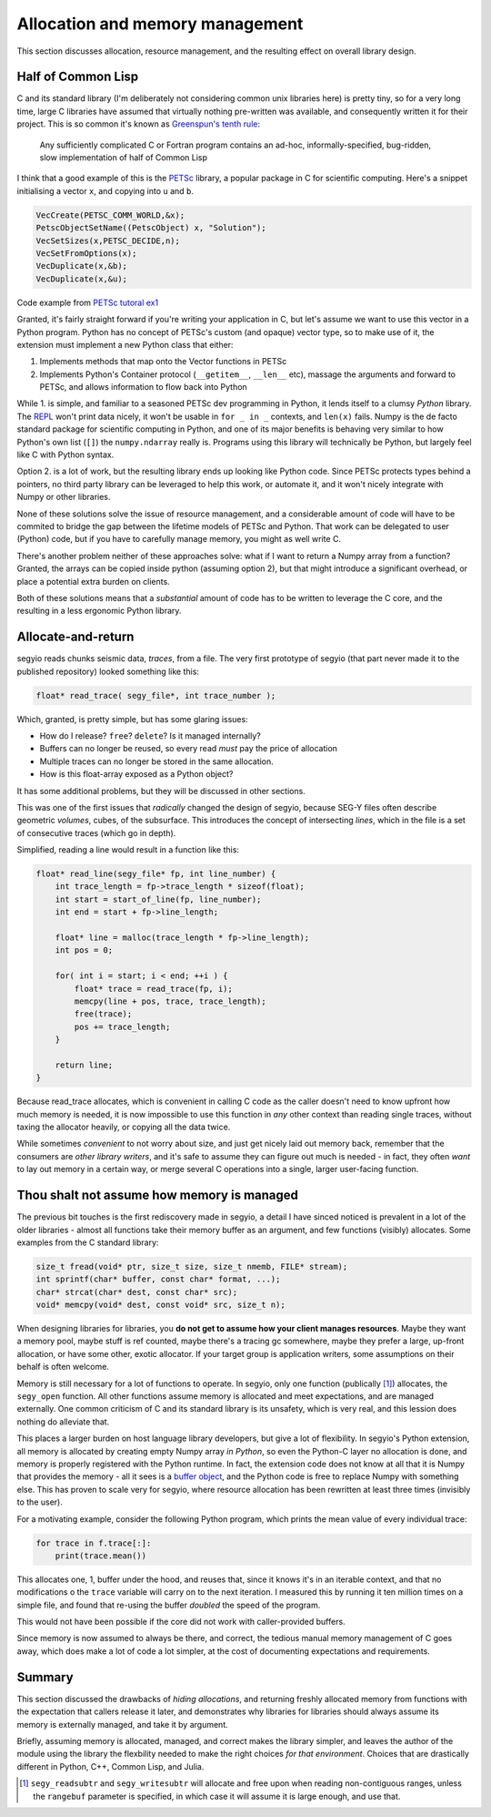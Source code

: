 Allocation and memory management
================================
This section discusses allocation, resource management, and the resulting
effect on overall library design.

.. _PETSc: https://www.mcs.anl.gov/petsc/
.. _REPL: https://en.wikipedia.org/wiki/Read-eval-print_loop
.. _buffer object: https://docs.python.org/3/c-api/buffer.html

Half of Common Lisp
-------------------
C and its standard library (I'm deliberately not considering common unix
libraries here) is pretty tiny, so for a very long time, large C libraries have
assumed that virtually nothing pre-written was available, and consequently
written it for their project.  This is so common it's known as `Greenspun's
tenth rule <https://en.wikipedia.org/wiki/Greenspun%27s_tenth_rule>`_:

    Any sufficiently complicated C or Fortran program contains an ad-hoc,
    informally-specified, bug-ridden, slow implementation of half of Common
    Lisp

I think that a good example of this is the PETSc_ library, a popular package in
C for scientific computing. Here's a snippet initialising a vector ``x``, and
copying into ``u`` and ``b``.

.. code-block:: c

    VecCreate(PETSC_COMM_WORLD,&x);
    PetscObjectSetName((PetscObject) x, "Solution");
    VecSetSizes(x,PETSC_DECIDE,n);
    VecSetFromOptions(x);
    VecDuplicate(x,&b);
    VecDuplicate(x,&u);

Code example from `PETSc tutoral ex1
<http://www.mcs.anl.gov/petsc/petsc-current/src/ksp/ksp/examples/tutorials/ex1.c.html>`_

Granted, it's fairly straight forward if you're writing your application in C,
but let's assume we want to use this vector in a Python program. Python has no
concept of PETSc's custom (and opaque) vector type, so to make use of it, the
extension must implement a new Python class that either:

1. Implements methods that map onto the Vector functions in PETSc
2. Implements Python's Container protocol (``__getitem__``, ``__len__`` etc),
   massage the arguments and forward to PETSc, and allows information to flow
   back into Python

While 1. is simple, and familiar to a seasoned PETSc dev programming in Python,
it lends itself to a clumsy *Python* library. The REPL_ won't print data
nicely, it won't be usable in ``for _ in _`` contexts, and ``len(x)`` fails.
Numpy is the de facto standard package for scientific computing in Python, and
one of its major benefits is behaving very similar to how Python's own list
(``[]``) the ``numpy.ndarray`` really is. Programs using this library will
technically be Python, but largely feel like C with Python syntax.

Option 2. is a lot of work, but the resulting library ends up looking like
Python code. Since PETSc protects types behind a pointers, no third party
library can be leveraged to help this work, or automate it, and it won't nicely
integrate with Numpy or other libraries.

None of these solutions solve the issue of resource management, and a
considerable amount of code will have to be commited to bridge the gap between
the lifetime models of PETSc and Python. That work can be delegated to user
(Python) code, but if you have to carefully manage memory, you might as well
write C.

There's another problem neither of these approaches solve: what if I want to
return a Numpy array from a function? Granted, the arrays can be copied inside
python (assuming option 2), but that might introduce a significant overhead, or
place a potential extra burden on clients.

Both of these solutions means that a *substantial* amount of code has to be
written to leverage the C core, and the resulting in a less ergonomic Python
library.

Allocate-and-return
-------------------
segyio reads chunks seismic data, *traces*, from a file. The very first
prototype of segyio (that part never made it to the published repository)
looked something like this:

.. code-block:: c

    float* read_trace( segy_file*, int trace_number );

Which, granted, is pretty simple, but has some glaring issues:

- How do I release? ``free``? ``delete``? Is it managed internally?
- Buffers can no longer be reused, so every read *must* pay the price of
  allocation
- Multiple traces can no longer be stored in the same allocation.
- How is this float-array exposed as a Python object?

It has some additional problems, but they will be discussed in other sections.

This was one of the first issues that *radically* changed the design of segyio,
because SEG-Y files often describe geometric *volumes*, cubes, of the
subsurface. This introduces the concept of intersecting *lines*, which in the
file is a set of consecutive traces (which go in depth).

Simplified, reading a line would result in a function like this:

.. code-block:: c

    float* read_line(segy_file* fp, int line_number) {
        int trace_length = fp->trace_length * sizeof(float);
        int start = start_of_line(fp, line_number);
        int end = start + fp->line_length;

        float* line = malloc(trace_length * fp->line_length);
        int pos = 0;

        for( int i = start; i < end; ++i ) {
            float* trace = read_trace(fp, i);
            memcpy(line + pos, trace, trace_length);
            free(trace);
            pos += trace_length;
        }

        return line;
    }

Because read_trace allocates, which is convenient in calling C code as the
caller doesn't need to know upfront how much memory is needed, it is now
impossible to use this function in *any* other context than reading single
traces, without taxing the allocator heavily, or copying all the data twice.

While sometimes *convenient* to not worry about size, and just get nicely laid
out memory back, remember that the consumers are *other library writers*, and
it's safe to assume they can figure out much is needed - in fact, they often
*want* to lay out memory in a certain way, or merge several C operations into a
single, larger user-facing function.

Thou shalt not assume how memory is managed
-------------------------------------------
The previous bit touches is the first rediscovery made in segyio, a detail I
have sinced noticed is prevalent in a lot of the older libraries - almost all
functions take their memory buffer as an argument, and few functions (visibly)
allocates. Some examples from the C standard library:

.. code-block:: c

    size_t fread(void* ptr, size_t size, size_t nmemb, FILE* stream);
    int sprintf(char* buffer, const char* format, ...);
    char* strcat(char* dest, const char* src);
    void* memcpy(void* dest, const void* src, size_t n);

When designing libraries for libraries, you **do not get to assume how your
client manages resources**. Maybe they want a memory pool, maybe stuff is ref
counted, maybe there's a tracing gc somewhere, maybe they prefer a large,
up-front allocation, or have some other, exotic allocator. If your target group
is application writers, some assumptions on their behalf is often welcome.

Memory is still necessary for a lot of functions to operate. In segyio, only
one function (publically [#]_) allocates, the ``segy_open`` function. All other
functions assume memory is allocated and meet expectations, and are managed
externally. One common criticism of C and its standard library is its unsafety,
which is very real, and this lession does nothing do alleviate that.

This places a larger burden on host language library developers, but give a lot
of flexibility. In segyio's Python extension, all memory is allocated by
creating empty Numpy array *in Python*, so even the Python-C layer no
allocation is done, and memory is properly registered with the Python runtime.
In fact, the extension code does not know at all that it is Numpy that provides
the memory - all it sees is a `buffer object`_, and the Python code is free to
replace Numpy with something else. This has proven to scale very for segyio,
where resource allocation has been rewritten at least three times (invisibly to
the user).

For a motivating example, consider the following Python program, which prints
the mean value of every individual trace:

.. code-block:: python

    for trace in f.trace[:]:
        print(trace.mean())

This allocates one, 1, buffer under the hood, and reuses that, since it knows
it's in an iterable context, and that no modifications o the ``trace`` variable
will carry on to the next iteration. I measured this by running it ten million
times on a simple file, and found that re-using the buffer *doubled* the speed
of the program.

This would not have been possible if the core did not work with caller-provided
buffers.

Since memory is now assumed to always be there, and correct, the tedious manual
memory management of C goes away, which does make a lot of code a lot simpler,
at the cost of documenting expectations and requirements.

Summary
-------
This section discussed the drawbacks of *hiding allocations*, and returning
freshly allocated memory from functions with the expectation that callers
release it later, and demonstrates why libraries for libraries should always
assume its memory is externally managed, and take it by argument.

Briefly, assuming memory is allocated, managed, and correct makes the library
simpler, and leaves the author of the module using the library the flexbility
needed to make the right choices *for that environment*. Choices that are
drastically different in Python, C++, Common Lisp, and Julia.

.. [#] ``segy_readsubtr`` and ``segy_writesubtr`` will allocate and free upon
       when reading non-contiguous ranges, unless the ``rangebuf`` parameter is
       specified, in which case it will assume it is large enough, and use
       that.
